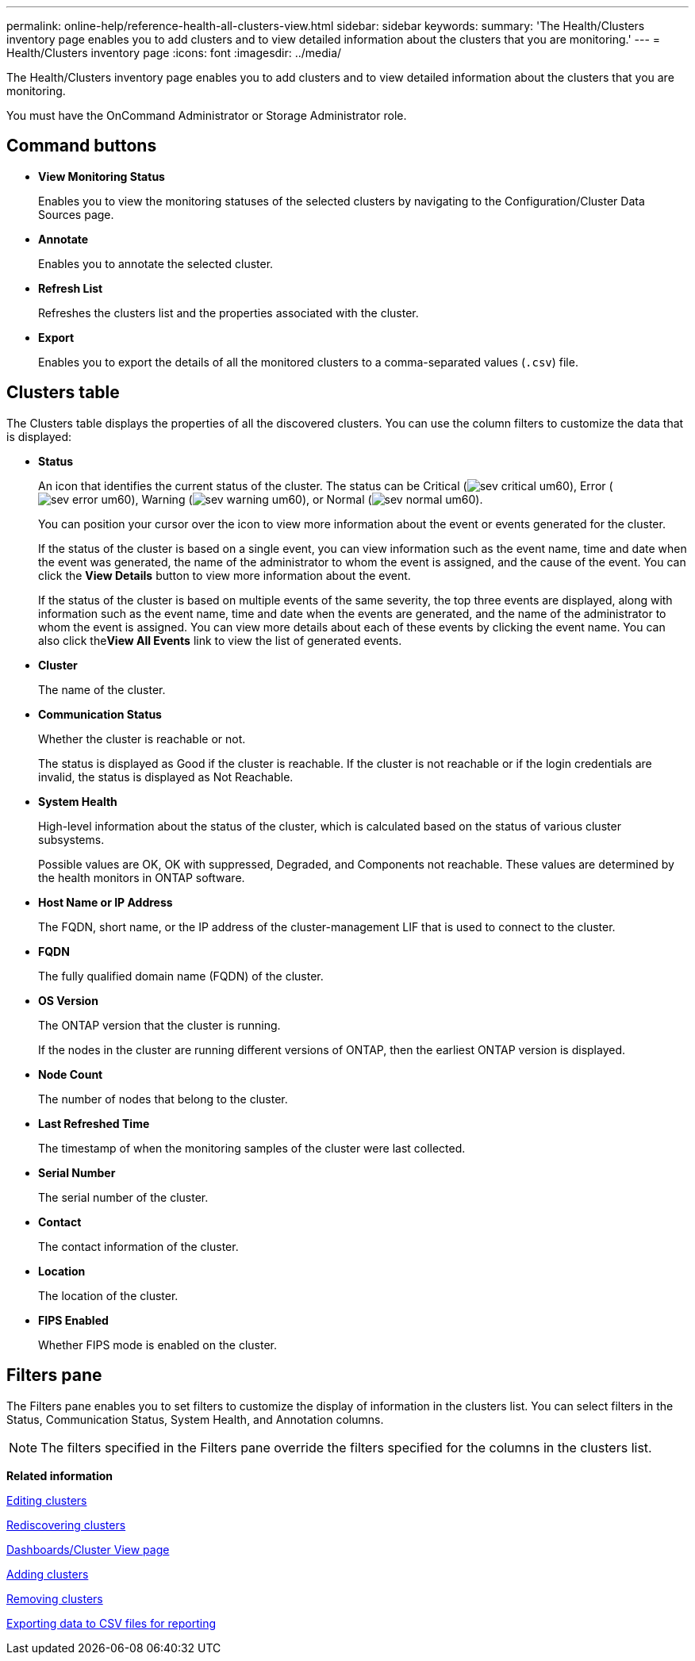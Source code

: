 ---
permalink: online-help/reference-health-all-clusters-view.html
sidebar: sidebar
keywords: 
summary: 'The Health/Clusters inventory page enables you to add clusters and to view detailed information about the clusters that you are monitoring.'
---
= Health/Clusters inventory page
:icons: font
:imagesdir: ../media/

[.lead]
The Health/Clusters inventory page enables you to add clusters and to view detailed information about the clusters that you are monitoring.

You must have the OnCommand Administrator or Storage Administrator role.

== Command buttons

* *View Monitoring Status*
+
Enables you to view the monitoring statuses of the selected clusters by navigating to the Configuration/Cluster Data Sources page.

* *Annotate*
+
Enables you to annotate the selected cluster.

* *Refresh List*
+
Refreshes the clusters list and the properties associated with the cluster.

* *Export*
+
Enables you to export the details of all the monitored clusters to a comma-separated values (`.csv`) file.

== Clusters table

The Clusters table displays the properties of all the discovered clusters. You can use the column filters to customize the data that is displayed:

* *Status*
+
An icon that identifies the current status of the cluster. The status can be Critical (image:../media/sev-critical-um60.png[]), Error (image:../media/sev-error-um60.png[]), Warning (image:../media/sev-warning-um60.png[]), or Normal (image:../media/sev-normal-um60.png[]).
+
You can position your cursor over the icon to view more information about the event or events generated for the cluster.
+
If the status of the cluster is based on a single event, you can view information such as the event name, time and date when the event was generated, the name of the administrator to whom the event is assigned, and the cause of the event. You can click the *View Details* button to view more information about the event.
+
If the status of the cluster is based on multiple events of the same severity, the top three events are displayed, along with information such as the event name, time and date when the events are generated, and the name of the administrator to whom the event is assigned. You can view more details about each of these events by clicking the event name. You can also click the**View All Events** link to view the list of generated events.

* *Cluster*
+
The name of the cluster.

* *Communication Status*
+
Whether the cluster is reachable or not.
+
The status is displayed as Good if the cluster is reachable. If the cluster is not reachable or if the login credentials are invalid, the status is displayed as Not Reachable.

* *System Health*
+
High-level information about the status of the cluster, which is calculated based on the status of various cluster subsystems.
+
Possible values are OK, OK with suppressed, Degraded, and Components not reachable. These values are determined by the health monitors in ONTAP software.

* *Host Name or IP Address*
+
The FQDN, short name, or the IP address of the cluster-management LIF that is used to connect to the cluster.

* *FQDN*
+
The fully qualified domain name (FQDN) of the cluster.

* *OS Version*
+
The ONTAP version that the cluster is running.
+
If the nodes in the cluster are running different versions of ONTAP, then the earliest ONTAP version is displayed.

* *Node Count*
+
The number of nodes that belong to the cluster.

* *Last Refreshed Time*
+
The timestamp of when the monitoring samples of the cluster were last collected.

* *Serial Number*
+
The serial number of the cluster.

* *Contact*
+
The contact information of the cluster.

* *Location*
+
The location of the cluster.

* *FIPS Enabled*
+
Whether FIPS mode is enabled on the cluster.

== Filters pane

The Filters pane enables you to set filters to customize the display of information in the clusters list. You can select filters in the Status, Communication Status, System Health, and Annotation columns.

[NOTE]
====
The filters specified in the Filters pane override the filters specified for the columns in the clusters list.
====

*Related information*

xref:task-editing-clusters.adoc[Editing clusters]

xref:task-rediscovering-clusters.adoc[Rediscovering clusters]

xref:reference-dashboards-cluster-view-page.adoc[Dashboards/Cluster View page]

xref:task-adding-clusters.adoc[Adding clusters]

xref:task-removing-clusters.adoc[Removing clusters]

xref:task-exporting-storage-data-as-reports.adoc[Exporting data to CSV files for reporting]
